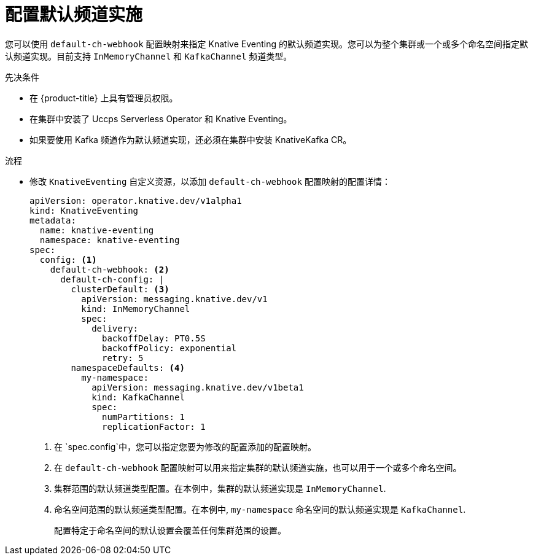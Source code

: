 // Module included in the following assemblies:
//
//  * serverless/admin_guide/serverless-configuration.adoc

:_content-type: PROCEDURE
[id="serverless-channel-default_{context}"]
= 配置默认频道实施

您可以使用 `default-ch-webhook` 配置映射来指定 Knative Eventing 的默认频道实现。您可以为整个集群或一个或多个命名空间指定默认频道实现。目前支持 `InMemoryChannel` 和 `KafkaChannel` 频道类型。

.先决条件

* 在 {product-title} 上具有管理员权限。
* 在集群中安装了 Uccps Serverless Operator 和 Knative Eventing。
* 如果要使用 Kafka 频道作为默认频道实现，还必须在集群中安装 KnativeKafka CR。

.流程

* 修改 `KnativeEventing` 自定义资源，以添加 `default-ch-webhook` 配置映射的配置详情：
+
[source,yaml]
----
apiVersion: operator.knative.dev/v1alpha1
kind: KnativeEventing
metadata:
  name: knative-eventing
  namespace: knative-eventing
spec:
  config: <1>
    default-ch-webhook: <2>
      default-ch-config: |
        clusterDefault: <3>
          apiVersion: messaging.knative.dev/v1
          kind: InMemoryChannel
          spec:
            delivery:
              backoffDelay: PT0.5S
              backoffPolicy: exponential
              retry: 5
        namespaceDefaults: <4>
          my-namespace:
            apiVersion: messaging.knative.dev/v1beta1
            kind: KafkaChannel
            spec:
              numPartitions: 1
              replicationFactor: 1
----
<1> 在 `spec.config`中，您可以指定您要为修改的配置添加的配置映射。 
<2> 在 `default-ch-webhook` 配置映射可以用来指定集群的默认频道实施，也可以用于一个或多个命名空间。
<3> 集群范围的默认频道类型配置。在本例中，集群的默认频道实现是 `InMemoryChannel`.
<4> 命名空间范围的默认频道类型配置。在本例中,  `my-namespace` 命名空间的默认频道实现是 `KafkaChannel`.
+
[重要]
====
配置特定于命名空间的默认设置会覆盖任何集群范围的设置。
====
